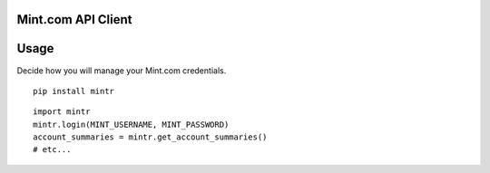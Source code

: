 Mint.com API Client
===================

Usage
=====

Decide how you will manage your Mint.com credentials.

::

    pip install mintr

::

    import mintr
    mintr.login(MINT_USERNAME, MINT_PASSWORD)
    account_summaries = mintr.get_account_summaries()
    # etc...


